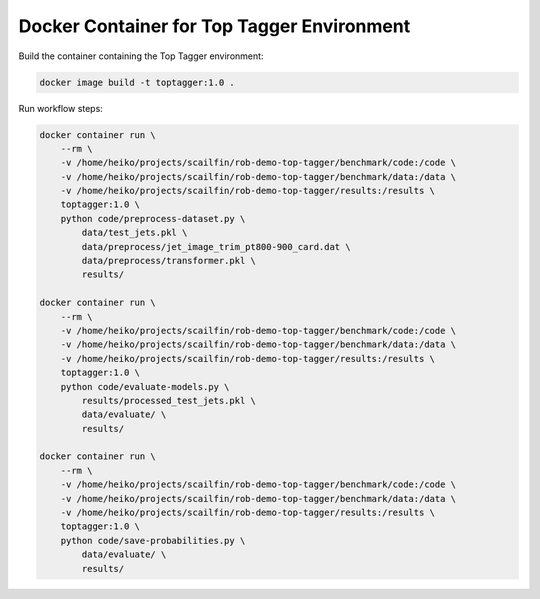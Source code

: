 ===========================================
Docker Container for Top Tagger Environment
===========================================

Build the container containing the Top Tagger environment:

.. code-block:: bash

    docker image build -t toptagger:1.0 .

Run workflow steps:

.. code-block:: bash

    docker container run \
        --rm \
        -v /home/heiko/projects/scailfin/rob-demo-top-tagger/benchmark/code:/code \
        -v /home/heiko/projects/scailfin/rob-demo-top-tagger/benchmark/data:/data \
        -v /home/heiko/projects/scailfin/rob-demo-top-tagger/results:/results \
        toptagger:1.0 \
        python code/preprocess-dataset.py \
            data/test_jets.pkl \
            data/preprocess/jet_image_trim_pt800-900_card.dat \
            data/preprocess/transformer.pkl \
            results/

    docker container run \
        --rm \
        -v /home/heiko/projects/scailfin/rob-demo-top-tagger/benchmark/code:/code \
        -v /home/heiko/projects/scailfin/rob-demo-top-tagger/benchmark/data:/data \
        -v /home/heiko/projects/scailfin/rob-demo-top-tagger/results:/results \
        toptagger:1.0 \
        python code/evaluate-models.py \
            results/processed_test_jets.pkl \
            data/evaluate/ \
            results/

    docker container run \
        --rm \
        -v /home/heiko/projects/scailfin/rob-demo-top-tagger/benchmark/code:/code \
        -v /home/heiko/projects/scailfin/rob-demo-top-tagger/benchmark/data:/data \
        -v /home/heiko/projects/scailfin/rob-demo-top-tagger/results:/results \
        toptagger:1.0 \
        python code/save-probabilities.py \
            data/evaluate/ \
            results/
